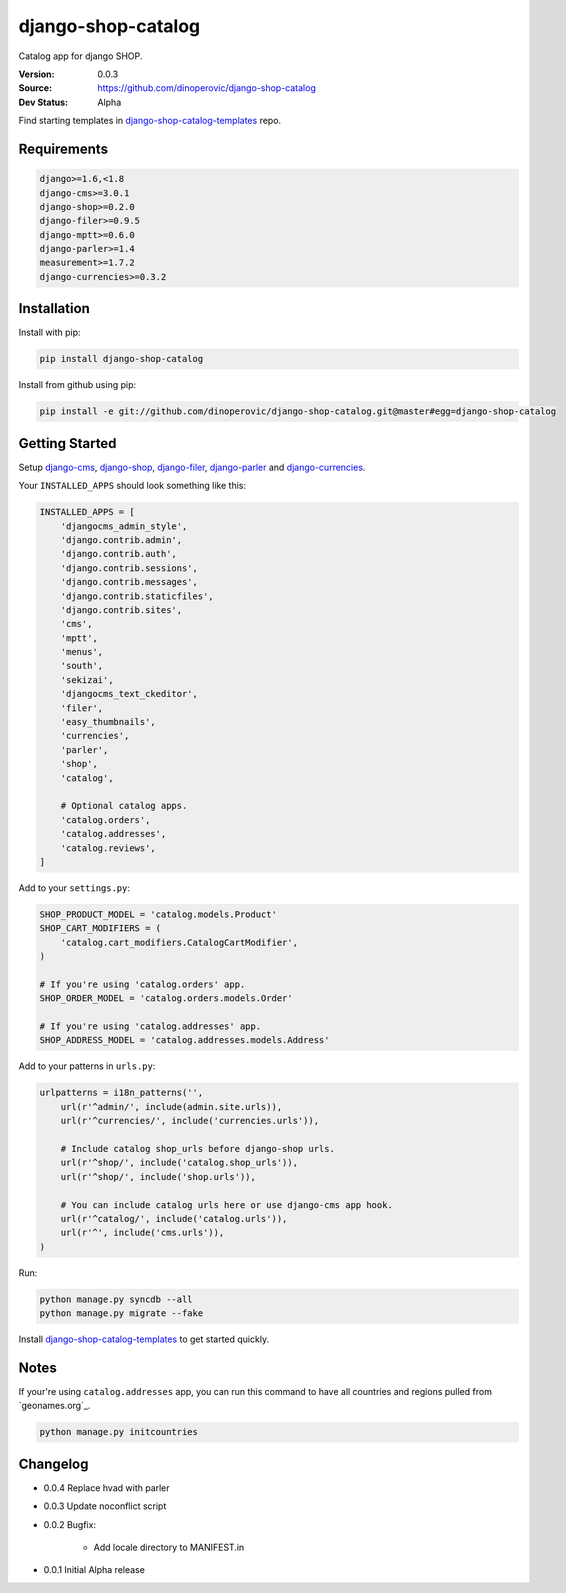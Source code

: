 django-shop-catalog
===================

Catalog app for django SHOP.

:Version: 0.0.3
:Source: https://github.com/dinoperovic/django-shop-catalog
:Dev Status: Alpha

Find starting templates in `django-shop-catalog-templates`_ repo.


Requirements
------------

.. code:: text

    django>=1.6,<1.8
    django-cms>=3.0.1
    django-shop>=0.2.0
    django-filer>=0.9.5
    django-mptt>=0.6.0
    django-parler>=1.4
    measurement>=1.7.2
    django-currencies>=0.3.2


Installation
------------

Install with pip:

.. code:: bash

    pip install django-shop-catalog


Install from github using pip:

.. code:: bash

    pip install -e git://github.com/dinoperovic/django-shop-catalog.git@master#egg=django-shop-catalog


Getting Started
---------------

Setup `django-cms`_, `django-shop`_, `django-filer`_, `django-parler`_ and `django-currencies`_.

Your ``INSTALLED_APPS`` should look something like this:

.. code:: python

    INSTALLED_APPS = [
        'djangocms_admin_style',
        'django.contrib.admin',
        'django.contrib.auth',
        'django.contrib.sessions',
        'django.contrib.messages',
        'django.contrib.staticfiles',
        'django.contrib.sites',
        'cms',
        'mptt',
        'menus',
        'south',
        'sekizai',
        'djangocms_text_ckeditor',
        'filer',
        'easy_thumbnails',
        'currencies',
        'parler',
        'shop',
        'catalog',

        # Optional catalog apps.
        'catalog.orders',
        'catalog.addresses',
        'catalog.reviews',
    ]


Add to your ``settings.py``:

.. code:: python

    SHOP_PRODUCT_MODEL = 'catalog.models.Product'
    SHOP_CART_MODIFIERS = (
        'catalog.cart_modifiers.CatalogCartModifier',
    )

    # If you're using 'catalog.orders' app.
    SHOP_ORDER_MODEL = 'catalog.orders.models.Order'

    # If you're using 'catalog.addresses' app.
    SHOP_ADDRESS_MODEL = 'catalog.addresses.models.Address'


Add to your patterns in ``urls.py``:

.. code:: python

    urlpatterns = i18n_patterns('',
        url(r'^admin/', include(admin.site.urls)),
        url(r'^currencies/', include('currencies.urls')),

        # Include catalog shop_urls before django-shop urls.
        url(r'^shop/', include('catalog.shop_urls')),
        url(r'^shop/', include('shop.urls')),

        # You can include catalog urls here or use django-cms app hook.
        url(r'^catalog/', include('catalog.urls')),
        url(r'^', include('cms.urls')),
    )


Run:

.. code:: bash

    python manage.py syncdb --all
    python manage.py migrate --fake


Install `django-shop-catalog-templates`_ to get started quickly.


Notes
-----

If your're using ``catalog.addresses`` app, you can run this command
to have all countries and regions pulled from `geonames.org`_.

.. code:: bash

    python manage.py initcountries


Changelog
---------

- 0.0.4 Replace hvad with parler

- 0.0.3 Update noconflict script

- 0.0.2 Bugfix:

    + Add locale directory to MANIFEST.in

- 0.0.1 Initial Alpha release



.. _django-cms: https://github.com/divio/django-cms
.. _django-shop: https://github.com/divio/django-shop
.. _django-shop-catalog-templates: https://github.com/dinoperovic/django-shop-catalog-templates
.. _django-filer: https://github.com/stefanfoulis/django-filer
.. _django-parler: https://github.com/edoburu/django-parler
.. _django-currencies: https://github.com/panosl/django-currencies
.. _geonames.org http://geonames.org/
